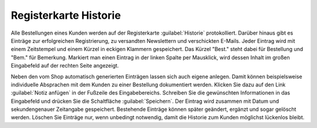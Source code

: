 ﻿Registerkarte Historie
**********************
Alle Bestellungen eines Kunden werden auf der Registerkarte :guilabel:`Historie` protokolliert. Darüber hinaus gibt es Einträge zur erfolgreichen Registrierung, zu versandten Newslettern und verschickten E-Mails. Jeder Eintrag wird mit einem Zeitstempel und einem Kürzel in eckigen Klammern gespeichert. Das Kürzel \"Best.\" steht dabei für Bestellung und \"Bem.\" für Bemerkung. Markiert man einen Eintrag in der linken Spalte per Mausklick, wird dessen Inhalt im großen Eingabefeld auf der rechten Seite angezeigt.

.. image:: ../../media/screenshots-de/oxbaeg01.png
   :alt: Bestellungen - Registerkarte Historie
   :height: 329
   :width: 650

Neben den vom Shop automatisch generierten Einträgen lassen sich auch eigene anlegen. Damit können beispielsweise individuelle Absprachen mit dem Kunden zu einer Bestellung dokumentiert werden. Klicken Sie dazu auf den Link :guilabel:`Notiz anfügen` in der Fußzeile des Eingabebereichs. Schreiben Sie die gewünschten Informationen in das Eingabefeld und drücken Sie die Schaltfläche :guilabel:`Speichern`. Der Eintrag wird zusammen mit Datum und sekundengenauer Zeitangabe gespeichert. Bestehende Einträge können später geändert, ergänzt und sogar gelöscht werden. Löschen Sie Einträge nur, wenn unbedingt notwendig, damit die Historie zum Kunden möglichst lückenlos bleibt.